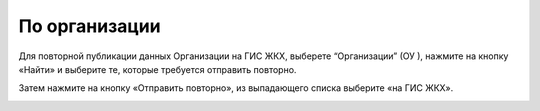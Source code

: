 По организации
------------------

Для повторной публикации данных Организации на ГИС ЖКХ, выберете “Организации” (ОУ ), нажмите на кнопку «Найти» и выберите те, которые требуется отправить повторно.

.. image:: ../_images/06-comm-services/6.png

Затем нажмите на кнопку «Отправить повторно», из выпадающего списка выберите «на ГИС ЖКХ».

.. image:: ../_images/06-comm-services/7.png